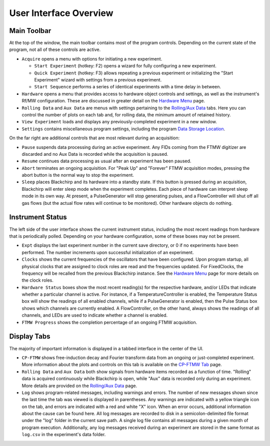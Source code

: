 .. index::
   single: FixedClock
   single: Clock
   single: TemperatureController
   single: PulseGenerator
   single: FlowController
   single: Sleep

User Interface Overview
=======================

.. image:: /_static/user_guide/ui_overview/ui.png
   :width: 800
   :alt: User interface screenshot

Main Toolbar
............

At the top of the window, the main toolbar contains most of the program controls. Depending on the current state of the program, not all of these controls are active.

- ``Acquire`` opens a menu with options for initiating a new experiment.

  - ``Start Experiment`` (hotkey: F2) opens a wizard for fully configuring a new experiment.
  - ``Quick Experiment`` (hotkey: F3) allows repeating a previous experiment or initializing the "Start Experiment" wizard with settings from a previous experiment.
  - ``Start Sequence`` performs a series of identical experiments with a time delay in between.

- ``Hardware`` opens a menu that provides access to hardware object controls and settings, as well as the instrument's Rf/MW configuration. These are discussed in greater detail on the `Hardware Menu`_ page.
- ``Rolling Data`` and ``Aux Data`` are menus with settings pertaining to the `Rolling/Aux Data <rolling-aux-data.html>`_ tabs. Here you can control the number of plots on each tab and, for rolling data, the minimum amount of retained history.
- ``View Experiment`` loads and displays any previously-completed experiment in a new window.
- ``Settings`` contains miscellaneous program settings, including the program `Data Storage Location <first_run.html#data-storage-location>`_.

On the far right are additional controls that are most relevant during an acquisition:

- ``Pause`` suspends data processing during an active experiment. Any FIDs coming from the FTMW digitizer are discarded and no Aux Data is recorded while the acquisition is paused.
- ``Resume`` continues data processing as usual after an experiment has been paused.
- ``Abort`` terminates an ongoing acquisition. For "Peak Up" and "Forever" FTMW acquisition modes, pressing the abort button is the normal way to stop the experiment.
- ``Sleep`` places Blackchirp and its hardware into a standby state. If this button is pressed during an acquisition, Blackchirp will enter sleep mode when the experiment completes. Each piece of hardware can interpret sleep mode in its own way. At present, a PulseGenerator will stop generating pulses, and a FlowController will shut off all gas flows (but the actual flow rates will continue to be monitored). Other hardware objects do nothing.


Instrument Status
.................

The left side of the user interface shows the current instrument status, including the most recent readings from hardware that is periodically polled.
Depending on your hardware configuration, some of these boxes may not be present.

- ``Expt`` displays the last experiment number in the current save directory, or 0 if no experiments have been performed. The number increments upon successful initialization of an experiment.
- ``Clocks`` shows the current frequencies of the oscillators that have been configured. Upon program startup, all physical clocks that are assigned to clock roles are read and the frequencies updated. For FixedClocks, the frequency will be recalled from the previous Blackchirp instance. See the `Hardware Menu`_ page for more details on the clock roles.
- ``Hardware Status`` boxes show the most recent reading(s) for the respective hardware, and/or LEDs that indicate whether a particular channel is active. For instance, if a TemperatureController is enabled, the Temperature Status box will show the readings of all enabled channels, while if a PulseGenerator is enabled, then the Pulse Status box shows which channels are currently enabled. A FlowController, on the other hand, always shows the readings of all channels, and LEDs are used to indicate whether a channel is enabled.
- ``FTMW Progress`` shows the completion percentage of an ongoing FTMW acquisition.

.. _Hardware Menu: hardware_menu.html#rf-configuration


Display Tabs
............

The majority of important information is displayed in a tabbed interface in the center of the UI.

- ``CP-FTMW`` shows free-induction decay and Fourier transform data from an ongoing or just-completed experiment. More information about the plots and controls on this tab is available on the `CP-FTMW Tab`_ page.
- ``Rolling Data`` and ``Aux Data`` both show signals from hardware items recorded as a function of time. "Rolling" data is acquired continuously while Blackchirp is open, while "Aux" data is recorded only during an experiment. More details are provided on the `Rolling/Aux Data <rolling-aux-data.html>`_ page.
- ``Log`` shows program-related messages, including warnings and errors. The number of new messages shown since the last time the tab was viewed is displayed in parentheses. Any warnings are indicated with a yellow triangle icon on the tab, and errors are indicated with a red and white "X" icon. When an error occurs, additional information about the cause can be found here. All log messages are recorded to disk in a semicolon-delimited file format under the "log" folder in the current save path. A single log file contains all messages during a given month of program execution. Additionally, any log messages received during an experiment are stored in the same format as ``log.csv`` in the experiment's data folder.

.. _CP-FTMW Tab: cp-ftmw.html







